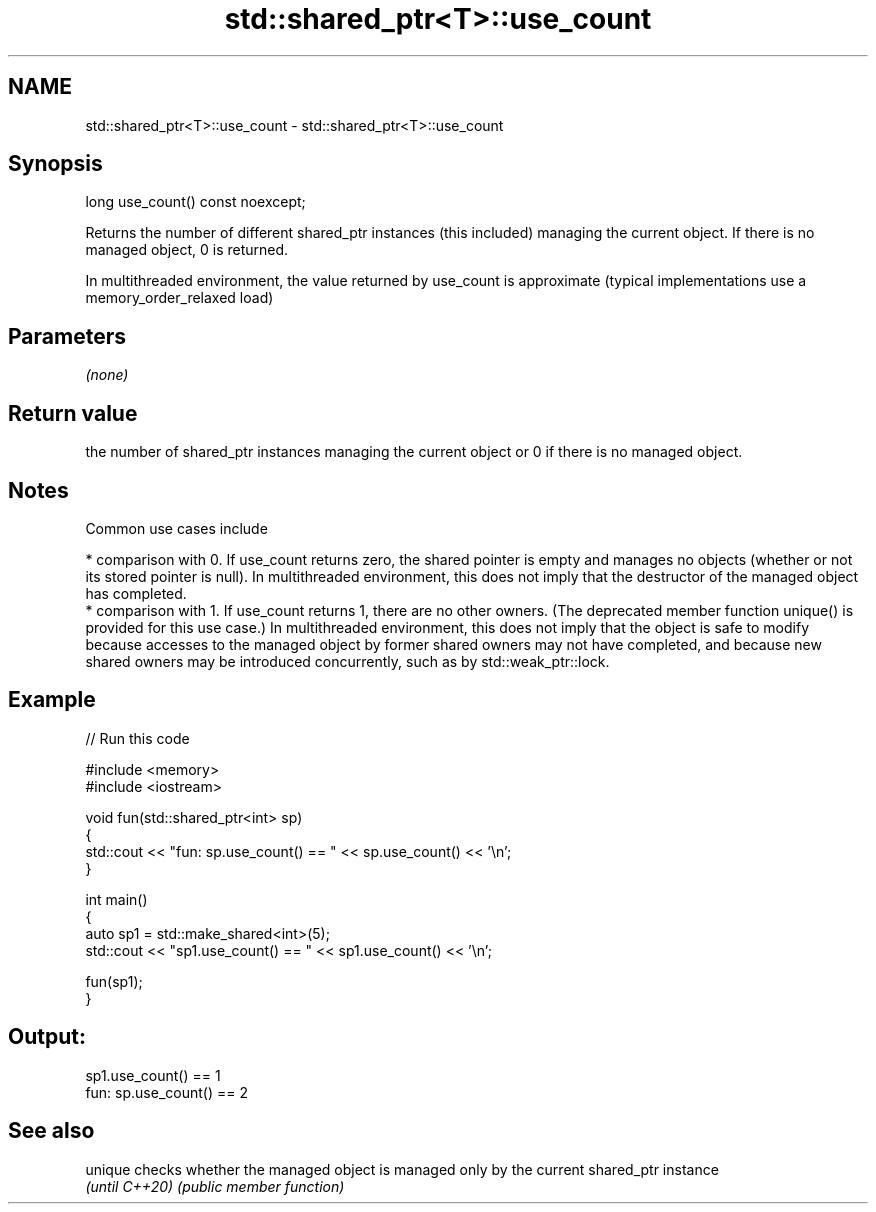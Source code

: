 .TH std::shared_ptr<T>::use_count 3 "2020.03.24" "http://cppreference.com" "C++ Standard Libary"
.SH NAME
std::shared_ptr<T>::use_count \- std::shared_ptr<T>::use_count

.SH Synopsis
   long use_count() const noexcept;

   Returns the number of different shared_ptr instances (this included) managing the current object. If there is no managed object, 0 is returned.

   In multithreaded environment, the value returned by use_count is approximate (typical implementations use a memory_order_relaxed load)

.SH Parameters

   \fI(none)\fP

.SH Return value

   the number of shared_ptr instances managing the current object or 0 if there is no managed object.

.SH Notes

   Common use cases include

     * comparison with 0. If use_count returns zero, the shared pointer is empty and manages no objects (whether or not its stored pointer is null). In multithreaded environment, this does not imply that the destructor of the managed object has completed.
     * comparison with 1. If use_count returns 1, there are no other owners. (The deprecated member function unique() is provided for this use case.) In multithreaded environment, this does not imply that the object is safe to modify because accesses to the managed object by former shared owners may not have completed, and because new shared owners may be introduced concurrently, such as by std::weak_ptr::lock.

.SH Example

   
// Run this code

 #include <memory>
 #include <iostream>

 void fun(std::shared_ptr<int> sp)
 {
     std::cout << "fun: sp.use_count() == " << sp.use_count() << '\\n';
 }

 int main()
 {
     auto sp1 = std::make_shared<int>(5);
     std::cout << "sp1.use_count() == " << sp1.use_count() << '\\n';

     fun(sp1);
 }

.SH Output:

 sp1.use_count() == 1
 fun: sp.use_count() == 2

.SH See also

   unique        checks whether the managed object is managed only by the current shared_ptr instance
   \fI(until C++20)\fP \fI(public member function)\fP
